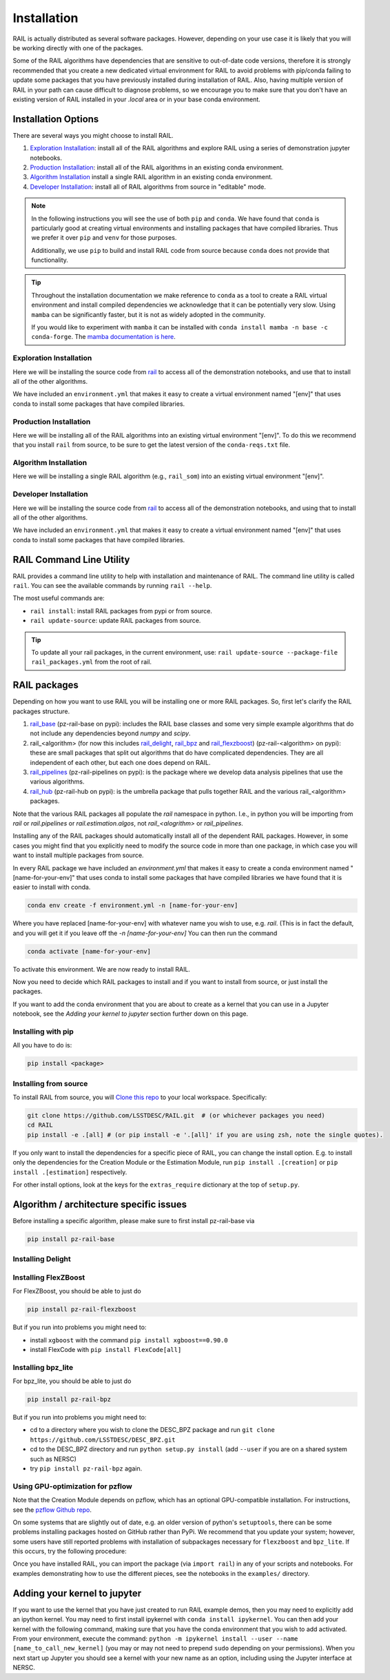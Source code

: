 ************
Installation
************

RAIL is actually distributed as several software packages.   However, depending on your use case it is likely that you will be working directly with one of the packages.

Some of the RAIL algorithms have dependencies that are sensitive to out-of-date code versions, therefore it is strongly recommended that you create a new dedicated virtual environment for RAIL to avoid problems with pip/conda failing to update some packages that you have previously installed during installation of RAIL.  Also, having multiple version of RAIL in your path can cause difficult to diagnose problems, so we encourage you to make sure that you don't have an existing version of RAIL installed in your `.local` area or in your base conda environment.


Installation Options
====================

There are several ways you might choose to install RAIL.

1. `Exploration Installation`_: install all of the RAIL algorithms and explore RAIL using a series of demonstration jupyter notebooks.
2. `Production Installation`_: install all of the RAIL algorithms in an existing conda environment.
3. `Algorithm Installation`_  install a single RAIL algorithm in an existing conda environment.
4. `Developer Installation`_: install all of RAIL algorithms from source in "editable" mode.


.. note::
    In the following instructions you will see the use of both ``pip`` and ``conda``.
    We have found that ``conda`` is particularly good at creating virtual environments
    and installing packages that have compiled libraries. Thus we prefer it over
    ``pip`` and ``venv`` for those purposes.

    Additionally, we use ``pip`` to build and install RAIL code from source because
    ``conda`` does not provide that functionality.

.. tip::

    Throughout the installation documentation we make reference to ``conda`` as
    a tool to create a RAIL virtual environment and install compiled dependencies
    we acknowledge that it can be potentially very slow. Using ``mamba`` can be
    significantly faster, but it is not as widely adopted in the community.

    If you would like to experiment with ``mamba`` it can be installed with
    ``conda install mamba -n base -c conda-forge``. The `mamba documentation
    is here <https://mamba.readthedocs.io/>`_.

Exploration Installation
------------------------

Here we will be installing the source code from `rail <https://github.com/LSSTDESC/rail>`_
to access all of the demonstration notebooks, and use that to install all of the other algorithms.

We have included an ``environment.yml`` that makes it easy to create a virtual
environment named "[env]" that uses conda to install some packages that have
compiled libraries.

.. tabs::

   .. group-tab:: General

      .. code-block:: bash

          git clone https://github.com/LSSTDESC/rail.git
          cd rail
          conda env create -f environment.yml -n [env]  # or mamba env create, which is much faster
          conda activate [env]
          pip install -e .[dev]


      If for some reason the ``pip install .[dev]`` fails (e.g.,because of a problem
      in building the dependencies for one of the algorithms) you can run a more
      fault-tolerant installation using a rail script:

      .. code-block:: bash
            
          pip install -e .
          rail dev install --package-file rail_packages.yml


      At that point you should be able to run the demonstration notebooks, e.g.;

      .. code-block:: bash

          jupyter-notebook examples/estimation_examples/RAIL_estimation_demo.ipynb


   .. group-tab:: zsh (e.g., Mac M1+ default)

      .. code-block:: bash

          git clone https://github.com/LSSTDESC/rail.git
          cd rail
          conda env create -f environment.yml -n [env]  # or mamba env create, which is much faster
          conda activate [env]
          pip install -e '.[dev]'


      If for some reason the ``pip install '.[dev]'`` fails (e.g.,because of a
      problem in building the dependencies for one of the algorithms) you can run
      a more fault-tolerant installation using a rail script:

      .. code-block:: bash
            
          pip install -e .
          rail dev install --package-file rail_packages.yml


      At that point you should be able to run the demonstration notebooks, e.g.;

      .. code-block:: bash

          jupyter-notebook examples/estimation_examples/RAIL_estimation_demo.ipynb


Production Installation
-----------------------   

Here we will be installing all of the RAIL algorithms into an existing virtual
environment "[env]". To do this we recommend that you install ``rail`` from source,
to be sure to get the latest version of the ``conda-reqs.txt`` file.

.. tabs::

   .. group-tab:: General

      .. code-block:: bash
  
          git clone https://github.com/LSSTDESC/rail.git
          cd rail
          conda activate [env]
          conda install -n [env] -c conda-forge --file conda-reqs.txt  # or mamba install, which is much faster
          pip install .[algos]


      Again, if for some reason the ``pip install .[algos]`` fails (e.g.,because
      of a problem in building the dependencies for one of the algorithms) you
      can run a more fault-tolerant installation using a rail script:

      .. code-block:: bash
            
          pip install .
          rail dev install --package-file rail_packages.yml


   .. group-tab:: zsh (e.g., Mac M1+ default)

      .. code-block:: bash
  
          git clone https://github.com/LSSTDESC/rail.git
          cd rail
          conda activate [env]
          conda install -n [env] -c conda-forge --file conda-reqs.txt  # or mamba install, which is much faster
          pip install '.[algos]'


      Again, if for some reason the `pip install '.[algos]'` fails (e.g.,because
      of a problem in building the dependencies for one of the algorithms) you
      can run a more fault-tolerant installation using a rail script:

      .. code-block:: bash
            
          pip install .
          rail dev install --package-file rail_packages.yml


Algorithm Installation
----------------------

Here we will be installing a single RAIL algorithm (e.g., ``rail_som``) into an
existing virtual environment "[env]".

.. tabs::

   .. group-tab:: General

      .. code-block:: bash

          conda activate [env]
          pip install pz-rail-som  # (note the name change)


      Again, if for some reason that fails because of conflicting dependencies,
      then adding the dependencies with compiled libraries via conda might fix
      the issue.  We have included ``conda-reqs.txt`` file in each RAIL algorithm's
      repository to specify the dependencies of that algorithm that might best
      be installed using conda.

      .. code-block:: bash

          git clone https://github.com/LSSTDESC/rail_som.git
          cd rail_som
          conda install -n [env] -c conda-forge --file conda-reqs.txt
          pip install -e .


   .. group-tab:: zsh (e.g., Mac M1+ default)

      .. code-block:: bash

          conda activate [env]
          pip install pz-rail-som  # (note the name change)


      Again, if for some reason that fails because of conflicting dependencies,
      then adding the dependencies with compiled libraries via conda might fix
      the issue. We have included ``conda-reqs.txt`` file in each RAIL algorithm's
      repository to specify the dependencies of that algorithm that might best
      be installed using conda.

      .. code-block:: bash

          git clone https://github.com/LSSTDESC/rail_som.git
          cd rail_som
          conda install -n [env] -c conda-forge --file conda-reqs.txt
          pip install -e .


Developer Installation
----------------------   

Here we will be installing the source code from `rail <https://github.com/LSSTDESC/rail>`_
to access all of the demonstration notebooks, and using that to install all of the other
algorithms.

We have included an ``environment.yml`` that makes it easy to create a virtual
environment named "[env]" that uses conda to install some packages that have
compiled libraries.

.. tabs::

   .. group-tab:: General

      .. code-block:: bash

          git clone https://github.com/LSSTDESC/rail.git
          cd rail
          conda env create -f environment.yml -n [env]  # or mamba env create, which is much faster
          conda activate [env]
          pip install -e .
          rail dev clone-source --package-file rail_packages.yml
          rail dev install --package-file rail_packages.yml --from-source 


   .. group-tab:: zsh (e.g., Mac M1+ default) 

      .. code-block:: bash

          git clone https://github.com/LSSTDESC/rail.git
          cd rail
          conda env create -f environment.yml -n [env]  # or mamba env create, which is much faster
          conda activate [env]
          pip install -e .
          rail dev clone-source --package-file rail_packages.yml
          rail dev install --package-file rail_packages.yml --from-source 


RAIL Command Line Utility
=========================

RAIL provides a command line utility to help with installation and maintenance of RAIL.
The command line utility is called ``rail``.
You can see the available commands by running ``rail --help``.

The most useful commands are:

- ``rail install``: install RAIL packages from pypi or from source.
- ``rail update-source``: update RAIL packages from source.

.. tip::
    To update all your rail packages, in the current environment, use:
    ``rail update-source --package-file rail_packages.yml`` from the root of rail.


RAIL packages
=============

Depending on how you want to use RAIL you will be installing one or more RAIL packages.  So, first let's clarify the
RAIL packages structure.

1. `rail_base <https://github.com/LSSTDESC/rail_base>`_ (pz-rail-base on pypi): includes the RAIL base classes and some very simple example algorithms that do not include any dependencies beyond `numpy` and `scipy`.
2. rail_<algorithm> (for now this includes `rail_delight <https://github.com/LSSTDESC/rail_delight>`_, `rail_bpz <https://github.com/LSSTDESC/rail_bpz>`_ and `rail_flexzboost <https://github.com/LSSTDESC/rail_flexzboost>`_)  (pz-rail-<algorithm> on pypi): these are small packages that split out algorithms that do have complicated dependencies.  They are all independent of each other, but each one does depend on RAIL.
3. `rail_pipelines <https://github.com/LSSTDESC/rail_pipelines/>`_ (pz-rail-pipelines on pypi): is the package where we develop data analysis pipelines that use the various algorithms.
4. `rail_hub <https://github.com/LSSTDESC/rail_hub/>`_ (pz-rail-hub on pypi): is the umbrella package that pulls together RAIL and the various rail_<algorithm> packages.

Note that the various RAIL packages all populate the `rail` namespace in python.   I.e., in python you will be importing from `rail` or `rail.pipelines` or `rail.estimation.algos`, not `rail_<alogrithm>` or `rail_pipelines`. 
   
Installing any of the RAIL packages should automatically install all of the dependent RAIL packages.  However, in some cases you might find that you explicitly need to modify the source code in more than one package, in which case you will want to install multiple packages from source.

In every RAIL package we have included an `environment.yml` that makes it easy to create a conda environment named "[name-for-your-env]" that uses conda to install some packages that have compiled libraries we have found that it is easier to install with conda.

.. code-block:: bash

    conda env create -f environment.yml -n [name-for-your-env]
    
Where you have replaced [name-for-your-env] with whatever name you wish to use, e.g. `rail`.  (This is in fact the default, and you will get it if you leave off the `-n [name-for-your-env]`
You can then run the command

.. code-block:: bash

    conda activate [name-for-your-env]

To activate this environment.  We are now ready to install RAIL.

Now you need to decide which RAIL packages to install and if you want to install from source, or just install the packages.

If you want to add the conda environment that you are about to create as a kernel that you can use in a Jupyter notebook, see the `Adding your kernel to jupyter` section further down on this page.


Installing with pip
-------------------

All you have to do is:

.. code-block:: bash

    pip install <package>


Installing from source
----------------------

To install RAIL from source, you will `Clone this repo <https://docs.github.com/en/github/creating-cloning-and-archiving-repositories/cloning-a-repository-from-github/cloning-a-repository>`_ to your local workspace.  Specifically:

.. code-block:: bash

    git clone https://github.com/LSSTDESC/RAIL.git  # (or whichever packages you need)
    cd RAIL
    pip install -e .[all] # (or pip install -e '.[all]' if you are using zsh, note the single quotes). 


If you only want to install the dependencies for a specific piece of RAIL, you
can change the install option. E.g. to install only the dependencies for the
Creation Module or the Estimation Module, run ``pip install .[creation]`` or
``pip install .[estimation]`` respectively.

For other install options, look at the keys for the ``extras_require`` dictionary
at the top of ``setup.py``.



Algorithm / architecture specific issues
========================================

Before installing a specific algorithm, please make sure to first install pz-rail-base via

.. code-block:: bash

    pip install pz-rail-base


Installing Delight
------------------

.. tabs::

   .. tab:: General

      For Delight you should be able to just do:

      .. code-block:: bash

          pip install pz-rail-delight
          

   .. tab:: Mac

      For Delight you should be able to just do:

      .. code-block:: bash

          pip install pz-rail-delight

      However, the particular estimator ``Delight`` is built with ``Cython`` and uses ``openmp``.  Mac has dropped native support for ``openmp``, which will likely cause problems when trying to run the ``DelightEstimator`` estimation code in RAIL.  See the notes below for instructions on installing Delight if you wish to use this particular estimator.

      If you are installing RAIL on a Mac, as noted above the ``DelightEstimator`` estimator requires that your machine's ``gcc`` be set up to work with ``openmp``. If you are installing on a Mac and do not plan on using ``DelightEstimator``, then you can simply install RAIL with ``pip install .[base]`` rather than ``pip install .[all]``, which will skip the Delight package.  If you are on a Mac and *do* expect to run ``DelightEstimator``, then `follow the instructions here <https://github.com/LSSTDESC/Delight/blob/master/Mac_installation.md>`_ to install Delight before running ``pip install .[all]``.

    
Installing FlexZBoost
---------------------

For FlexZBoost, you should be able to just do

.. code-block:: bash

    pip install pz-rail-flexzboost

But if you run into problems you might need to:

- install ``xgboost`` with the command ``pip install xgboost==0.90.0``
- install FlexCode with ``pip install FlexCode[all]``


Installing bpz_lite
-------------------

For bpz_lite, you should be able to just do

.. code-block:: bash

    pip install pz-rail-bpz

But if you run into problems you might need to:

- cd to a directory where you wish to clone the DESC_BPZ package and run ``git clone https://github.com/LSSTDESC/DESC_BPZ.git``
- cd to the DESC_BPZ directory and run ``python setup.py install`` (add ``--user`` if you are on a shared system such as NERSC)
- try ``pip install pz-rail-bpz`` again.


Using GPU-optimization for pzflow
---------------------------------

Note that the Creation Module depends on pzflow, which has an optional GPU-compatible installation.
For instructions, see the `pzflow Github repo <https://github.com/jfcrenshaw/pzflow/>`_.

On some systems that are slightly out of date, e.g. an older version of python's
``setuptools``, there can be some problems installing packages hosted on GitHub
rather than PyPi.
We recommend that you update your system; however, some users have still reported
problems with installation of subpackages necessary for ``flexzboost`` and ``bpz_lite``.
If this occurs, try the following procedure:

Once you have installed RAIL, you can import the package (via ``import rail``) 
in any of your scripts and notebooks.
For examples demonstrating how to use the different pieces, see the notebooks in
the ``examples/`` directory.


Adding your kernel to jupyter
=============================
If you want to use the kernel that you have just created to run RAIL example demos,
then you may need to explicitly add an ipython kernel.
You may need to first install ipykernel with ``conda install ipykernel``.
You can then add your kernel with the following command, making sure that you
have the conda environment that you wish to add activated.
From your environment, execute the command:
``python -m ipykernel install --user --name [name_to_call_new_kernel]``
(you may or may not need to prepend ``sudo`` depending on your permissions).
When you next start up Jupyter you should see a kernel with your new name as an
option, including using the Jupyter interface at NERSC.


..  LocalWords:  jupyter environment.yml rail_packages.yml pypi numpy
..  LocalWords:  conda-reqs.txt conda-forge pz-rail-som pz-rail-base
..  LocalWords:  scipy rail_bpz rail_flexzboost pz-rail alogrithm bpz
..  LocalWords:  setup.py pz-rail-delight Cython openmp openmp pzflow
..  LocalWords:  pz-rail-flexzboost xgboost xgboost bpz_lite ipython
..  LocalWords:  pz-rail-bpz Goldenspike bpz_lite.py setuptools
..  LocalWords:  subpackages ipykernel ipykernel nametocallnewkernel
